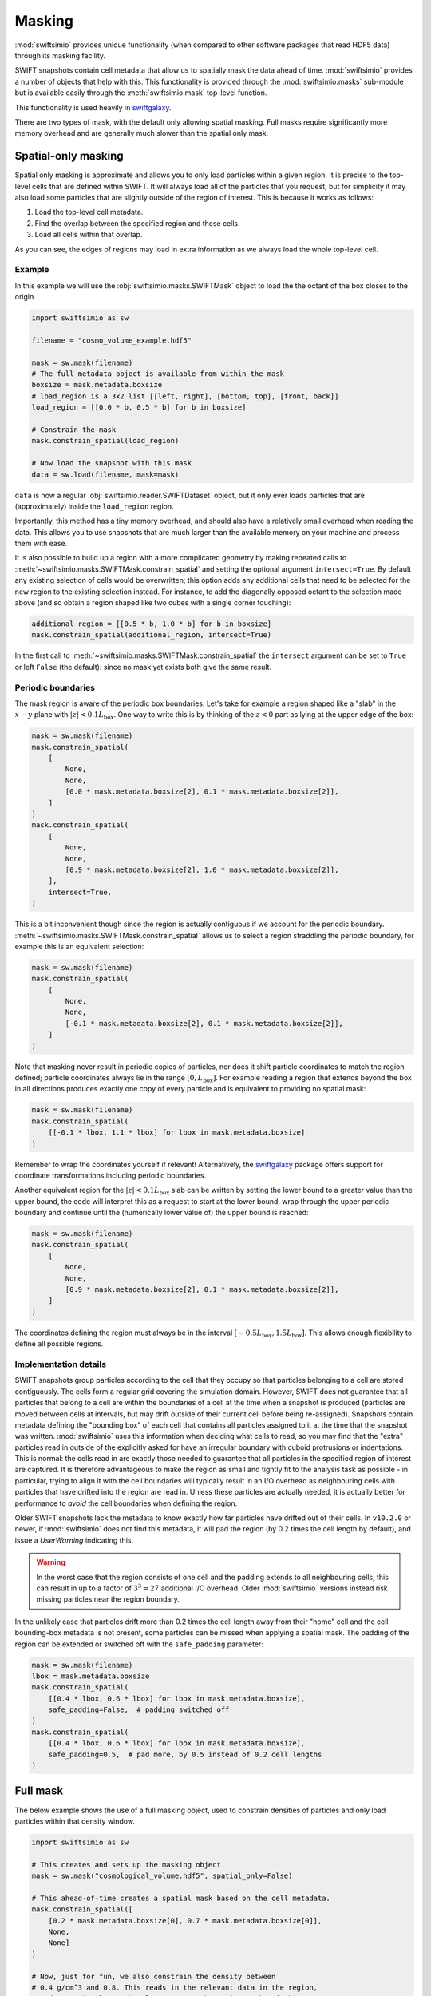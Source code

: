Masking
=======

:mod:`swiftsimio` provides unique functionality (when compared to other
software packages that read HDF5 data) through its masking facility.

SWIFT snapshots contain cell metadata that allow us to spatially mask the
data ahead of time. :mod:`swiftsimio` provides a number of objects that help
with this. This functionality is provided through the :mod:`swiftsimio.masks`
sub-module but is available easily through the :meth:`swiftsimio.mask`
top-level function.

This functionality is used heavily in `swiftgalaxy`_.

There are two types of mask, with the default only allowing spatial masking.
Full masks require significantly more memory overhead and are generally much
slower than the spatial only mask.

.. _`swiftgalaxy`: https://github.com/SWIFTSIM/swiftgalaxy

Spatial-only masking
--------------------

Spatial only masking is approximate and allows you to only load particles
within a given region. It is precise to the top-level cells that are defined
within SWIFT. It will always load all of the particles that you request, but
for simplicity it may also load some particles that are slightly outside
of the region of interest. This is because it works as follows:

1. Load the top-level cell metadata.
2. Find the overlap between the specified region and these cells.
3. Load all cells within that overlap.

As you can see, the edges of regions may load in extra information as we
always load the whole top-level cell.

Example
^^^^^^^

In this example we will use the :obj:`swiftsimio.masks.SWIFTMask` object
to load the the octant of the box closes to the origin.

.. code-block:: python

   import swiftsimio as sw

   filename = "cosmo_volume_example.hdf5"

   mask = sw.mask(filename)
   # The full metadata object is available from within the mask
   boxsize = mask.metadata.boxsize
   # load_region is a 3x2 list [[left, right], [bottom, top], [front, back]]
   load_region = [[0.0 * b, 0.5 * b] for b in boxsize]

   # Constrain the mask
   mask.constrain_spatial(load_region)

   # Now load the snapshot with this mask
   data = sw.load(filename, mask=mask)

``data`` is now a regular :obj:`swiftsimio.reader.SWIFTDataset` object, but
it only ever loads particles that are (approximately) inside the
``load_region`` region.

Importantly, this method has a tiny memory overhead, and should also have a
relatively small overhead when reading the data. This allows you to use snapshots
that are much larger than the available memory on your machine and process them
with ease.

It is also possible to build up a region with a more complicated geometry by
making repeated calls to :meth:`~swiftsimio.masks.SWIFTMask.constrain_spatial`
and setting the optional argument ``intersect=True``. By default any existing
selection of cells would be overwritten; this option adds any additional cells
that need to be selected for the new region to the existing selection instead.
For instance, to add the diagonally opposed octant to the selection made above
(and so obtain a region shaped like two cubes with a single corner touching):

.. code-block:: python

   additional_region = [[0.5 * b, 1.0 * b] for b in boxsize]
   mask.constrain_spatial(additional_region, intersect=True)

In the first call to :meth:`~swiftsimio.masks.SWIFTMask.constrain_spatial` the
``intersect`` argument can be set to ``True`` or left ``False`` (the default): since
no mask yet exists both give the same result.

Periodic boundaries
^^^^^^^^^^^^^^^^^^^

The mask region is aware of the periodic box boundaries. Let's take for example a
region shaped like a "slab" in the :math:`x-y` plane with :math:`|z|<0.1L_\mathrm{box}`.
One way to write this is by thinking of the :math:`z<0` part as
lying at the upper edge of the box:

.. code-block:: python

   mask = sw.mask(filename)
   mask.constrain_spatial(
       [
           None,
           None,
           [0.0 * mask.metadata.boxsize[2], 0.1 * mask.metadata.boxsize[2]],
       ]
   )
   mask.constrain_spatial(
       [
           None,
           None,
           [0.9 * mask.metadata.boxsize[2], 1.0 * mask.metadata.boxsize[2]],
       ],
       intersect=True,
   )

This is a bit inconvenient though since the region is actually contiguous if we
account for the periodic boundary. :meth:`~swiftsimio.masks.SWIFTMask.constrain_spatial` allows us
to select a region straddling the periodic boundary, for example this is an
equivalent selection:

.. code-block:: python

   mask = sw.mask(filename)
   mask.constrain_spatial(
       [
           None,
	   None,
	   [-0.1 * mask.metadata.boxsize[2], 0.1 * mask.metadata.boxsize[2]],
       ]
   )

Note that masking never result in periodic copies of particles, nor does it shift
particle coordinates to match the region defined; particle coordinates always
lie in the range :math:`[0, L_\mathrm{box}]`. For example reading
a region that extends beyond the box in all directions produces exactly one copy
of every particle and is equivalent to providing no spatial mask:

.. code-block:: python

   mask = sw.mask(filename)
   mask.constrain_spatial(
       [[-0.1 * lbox, 1.1 * lbox] for lbox in mask.metadata.boxsize]
   )

Remember to wrap the coordinates yourself if relevant! Alternatively, the
`swiftgalaxy`_ package offers support for coordinate transformations including
periodic boundaries.

Another equivalent region for the :math:`|z|<0.1L_\mathrm{box}` slab can be written
by setting the lower bound to a greater value than the upper bound, the code will
interpret this as a request to start at the lower bound, wrap through the upper
periodic boundary and continue until the (numerically lower value of) the upper
bound is reached:

.. code-block:: python

   mask = sw.mask(filename)
   mask.constrain_spatial(
       [
           None,
	   None,
	   [0.9 * mask.metadata.boxsize[2], 0.1 * mask.metadata.boxsize[2]],
       ]
   )

The coordinates defining the region must always be in the interval
:math:`[-0.5L_\mathrm{box}, 1.5L_\mathrm{box}]`. This allows enough flexibility to
define all possible regions.

Implementation details
^^^^^^^^^^^^^^^^^^^^^^

SWIFT snapshots group particles according to the cell that they occupy so that
particles belonging to a cell are stored contiguously. The cells form a regular grid
covering the simulation domain. However, SWIFT does not guarantee that all particles
that belong to a cell are within the boundaries of a cell at the time when a snapshot
is produced (particles are moved between cells at intervals, but may drift outside of
their current cell before being re-assigned). Snapshots contain metadata defining
the "bounding box" of each cell that contains all particles assigned to it at the
time that the snapshot was written. :mod:`swiftsimio` uses this information when
deciding what cells to read, so you may find that the "extra" particles read in
outside of the explicitly asked for have an irregular boundary with cuboid protrusions
or indentations. This is normal: the cells read in are exactly those needed to
guarantee that all particles in the specified region of interest are captured. It is
therefore advantageous to make the region as small and tightly fit to the analysis
task as possible - in particular, trying to align it with the cell boundaries will
typically result in an I/O overhead as neighbouring cells with particles that have
drifted into the region are read in. Unless these particles are actually needed, it
is actually better for performance to *avoid* the cell boundaries when defining the
region.

Older SWIFT snapshots lack the metadata to know exactly how far particles have
drifted out of their cells. In ``v10.2.0`` or newer, if :mod:`swiftsimio` does not
find this metadata, it will pad the region (by 0.2 times the cell length by default),
and issue a `UserWarning` indicating this.

.. warning::

   In the worst case that the region consists of one cell and the padding extends to all
   neighbouring cells, this can result in up to a factor of :math:`3^3=27` additional
   I/O overhead. Older :mod:`swiftsimio` versions instead risk missing particles near
   the region boundary.

In the unlikely case that particles drift more than 0.2 times
the cell length away from their "home" cell and the cell bounding-box metadata is not
present, some particles can be missed when applying a spatial mask. The padding of
the region can be extended or switched off with the ``safe_padding`` parameter:

.. code-block:: python

   mask = sw.mask(filename)
   lbox = mask.metadata.boxsize
   mask.constrain_spatial(
       [[0.4 * lbox, 0.6 * lbox] for lbox in mask.metadata.boxsize],
       safe_padding=False,  # padding switched off
   )
   mask.constrain_spatial(
       [[0.4 * lbox, 0.6 * lbox] for lbox in mask.metadata.boxsize],
       safe_padding=0.5,  # pad more, by 0.5 instead of 0.2 cell lengths
   )


Full mask
---------

The below example shows the use of a full masking object, used to constrain
densities of particles and only load particles within that density window.

.. code-block:: python
   
   import swiftsimio as sw

   # This creates and sets up the masking object.
   mask = sw.mask("cosmological_volume.hdf5", spatial_only=False)

   # This ahead-of-time creates a spatial mask based on the cell metadata.
   mask.constrain_spatial([
       [0.2 * mask.metadata.boxsize[0], 0.7 * mask.metadata.boxsize[0]],
       None,
       None]
   )

   # Now, just for fun, we also constrain the density between
   # 0.4 g/cm^3 and 0.8. This reads in the relevant data in the region,
   # and tests it element-by-element. Note that using masks of this type
   # is significantly slower than using the spatial-only masking.
   density_units = mask.units.mass / mask.units.length**3
   mask.constrain_mask("gas", "density", 0.4 * density_units, 0.8 * density_units)

   # Now we can grab the actual data object. This includes the mask as a parameter.
   data = sw.load("cosmo_volume_example.hdf5", mask=mask)


When the attributes of this data object are accessed, *only* the ones that
belong to the masked region (in both density and spatial) are read. I.e. if I
ask for the temperature of particles, it will recieve an array containing
temperatures of particles that lie in the region [0.2, 0.7] and have a
density between 0.4 and 0.8 g/cm^3.

Row Masking
-----------

For certian scenarios, in particular halo catalogues, all arrays are of the
same length (you can check this through the ``metadata.homogeneous_arrays``
attribute). Often, you are interested in a handful of, or a single, row,
corresponding to the properties of a particular object. You can use the
methods ``constrain_index`` and ``constrain_indices`` to do this, which
return ``swiftsimio`` data objects containing arrays with only those
rows.

.. code-block:: python
    
    import swiftsimio as sw

    mask = sw.mask(filename)

    mask.constrain_indices([1, 99, 23421])

    data = sw.load(filename, mask=mask)

Here, the length of all the arrays will be 3. A quick performance note: if you
are using many indices (over 1000), you will want to set ``spatial_only=False``
to potentially benefit from range reading of overlapping rows in a single chunk.

Writing subset of snapshot
--------------------------
In some cases it may be useful to write a subset of an existing snapshot to its
own hdf5 file. This could be used, for example, to extract a galaxy halo that 
is of interest from a snapshot so that the file is easier to work with and transport.

To do this the ``write_subset`` function is provided. It can be used, for example,
as follows

.. code-block:: python

    import swiftsimio as sw                                                 
    import unyt                                                             
    
    mask = sw.mask("eagle_snapshot.hdf5")                                       
    mask.constrain_spatial([
        [unyt.unyt_quantity(100, unyt.kpc), unyt.unyt_quantity(1000, unyt.kpc)], 
        None, 
        None])                                   
    
    sw.subset_writer.write_subset("test_subset.hdf5", mask)

This will write a snapshot which contains the particles from the specified snapshot 
whose :math:`x`-coordinate is within the range [100, 1000] kpc. This function uses the 
cell mask which encompases the specified spatial domain to successively read portions 
of datasets from the input file and writes them to a new snapshot. 

Due to the coarse grained nature of the cell mask, particles from outside this range 
may also be included if they are within the same top level cells as particles that 
fall within the given range.

Please note that it is important to run ``constrain_spatial`` as this generates
and stores the cell mask needed to write the snapshot subset. 
